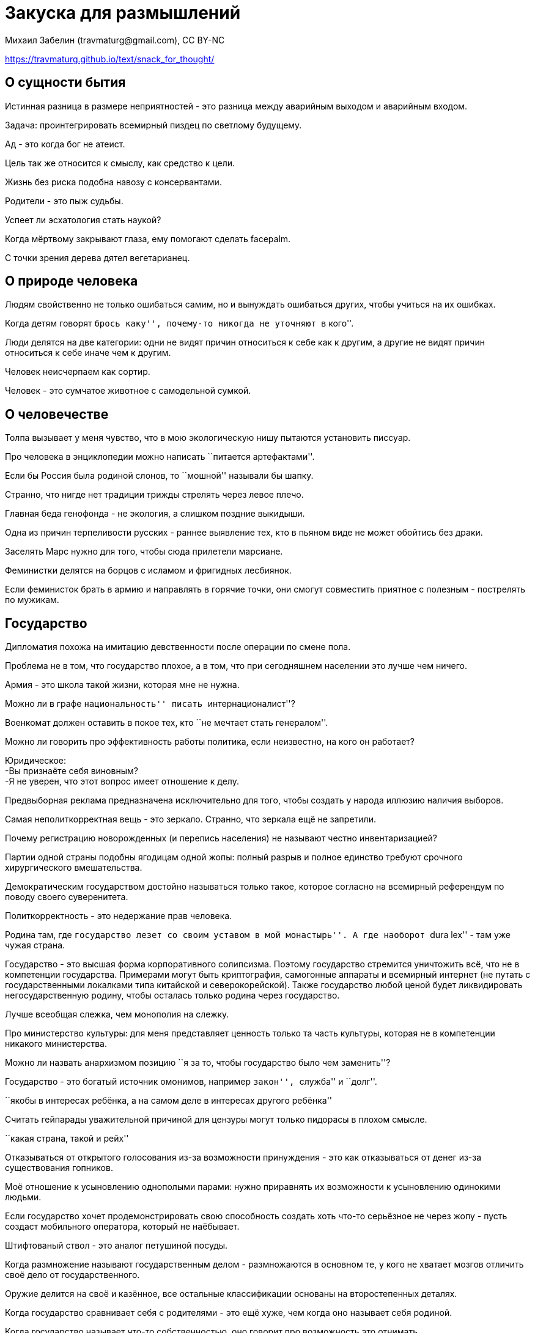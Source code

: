 = Закуска для размышлений
Михаил Забелин (travmaturg@gmail.com), CC BY-NC

https://travmaturg.github.io/text/snack_for_thought/


== О сущности бытия

Истинная разница в размере неприятностей - это разница между аварийным выходом и аварийным входом.

Задача: проинтегрировать всемирный пиздец по светлому будущему.

Ад - это когда бог не атеист.

Цель так же относится к смыслу, как средство к цели.

Жизнь без риска подобна навозу с консервантами.

Родители - это пыж судьбы.

Успеет ли эсхатология стать наукой?

Когда мёртвому закрывают глаза, ему помогают сделать facepalm.

С точки зрения дерева дятел вегетарианец.


== О природе человека

Людям свойственно не только ошибаться самим, но и вынуждать ошибаться других, чтобы учиться на их ошибках.

Когда детям говорят ``брось каку'', почему-то никогда не уточняют ``в кого''.

Люди делятся на две категории: одни не видят причин относиться к себе как к другим, а другие не видят причин относиться к себе иначе чем к другим.

Человек неисчерпаем как сортир.

Человек - это сумчатое животное с самодельной сумкой.


== О человечестве

Толпа вызывает у меня чувство, что в мою экологическую нишу пытаются установить писсуар.

Про человека в энциклопедии можно написать ``питается артефактами''.

Если бы Россия была родиной слонов, то ``мошной'' называли бы шапку.

Странно, что нигде нет традиции трижды стрелять через левое плечо.

Главная беда генофонда - не экология, а слишком поздние выкидыши.

Одна из причин терпеливости русских - раннее выявление тех, кто в пьяном виде не может обойтись без драки.

Заселять Марс нужно для того, чтобы сюда прилетели марсиане.

Феминистки делятся на борцов с исламом и фригидных лесбиянок.

Если феминисток брать в армию и направлять в горячие точки, они смогут совместить приятное с полезным - пострелять по мужикам.


== Государство

Дипломатия похожа на имитацию девственности после операции по смене пола.

Проблема не в том, что государство плохое, а в том, что при сегодняшнем населении это лучше чем ничего.

Армия - это школа такой жизни, которая мне не нужна.

Можно ли в графе ``национальность'' писать ``интернационалист''?

Военкомат должен оставить в покое тех, кто ``не мечтает стать генералом''.

Можно ли говорить про эффективность работы политика, если неизвестно, на кого он работает?

Юридическое: +
-Вы признаёте себя виновным? +
-Я не уверен, что этот вопрос имеет отношение к делу.

Предвыборная реклама предназначена исключительно для того, чтобы создать у народа иллюзию наличия выборов.

Самая неполиткорректная вещь - это зеркало. Странно, что зеркала ещё не запретили.

Почему регистрацию новорожденных (и перепись населения) не называют честно инвентаризацией?

Партии одной страны подобны ягодицам одной жопы: полный разрыв и полное единство требуют срочного хирургического вмешательства.

Демократическим государством достойно называться только такое, которое согласно на всемирный референдум по поводу своего суверенитета.

Политкорректность - это недержание прав человека.

Родина там, где ``государство лезет со своим уставом в мой монастырь''. А где наоборот ``dura lex'' - там уже чужая страна.

Государство - это высшая форма корпоративного солипсизма. Поэтому государство стремится уничтожить всё, что не в компетенции государства. Примерами могут быть криптография, самогонные аппараты и всемирный интернет (не путать с государственными локалками типа китайской и северокорейской). Также государство любой ценой будет ликвидировать негосударственную родину, чтобы осталась только родина через государство.

Лучше всеобщая слежка, чем монополия на слежку.

Про министерство культуры: для меня представляет ценность только та часть культуры, которая не в компетенции никакого министерства.

Можно ли назвать анархизмом позицию ``я за то, чтобы государство было чем заменить''?

Государство - это богатый источник омонимов, например ``закон'', ``служба'' и ``долг''.

``якобы в интересах ребёнка, а на самом деле в интересах другого ребёнка''

Считать гейпарады уважительной причиной для цензуры могут только пидорасы в плохом смысле.

``какая страна, такой и рейх''

Отказываться от открытого голосования из-за возможности принуждения - это как отказываться от денег из-за существования гопников.

Моё отношение к усыновлению однополыми парами: нужно приравнять их возможности к усыновлению одинокими людьми.

Если государство хочет продемонстрировать свою способность создать хоть что-то серьёзное не через жопу - пусть создаст мобильного оператора, который не наёбывает.

Штифтованый ствол - это аналог петушиной посуды.

Когда размножение называют государственным делом - размножаются в основном те, у кого не хватает мозгов отличить своё дело от государственного.

Оружие делится на своё и казённое, все остальные классификации основаны на второстепенных деталях.

Когда государство сравнивает себя с родителями - это ещё хуже, чем когда оно называет себя родиной.

Когда государство называет что-то собственностью, оно говорит про возможность это отнимать.


=== Фашизм

Фашизм - это когда государство не понимает, что такое ``лезть не в своё дело''.

Один древнегреческий философ сказал, что человек - это мера всех вещей. Фашисты считают, что государство - это мера всех вещей.

Фашизм - это приапизм вертикали власти.

Фашизм - это диктатура государства.

Фашизм - это когда человек для государства, а не государство для человека.

Про китайский ``социальный кредит'': кто называет государственный рейтинг социальным - тот фашист.

Фашизм - это когда государство ошибочно считает, что у него монополия на коллективную деятельность людей.

Фашизм - это когда не видят разницы между страной и государством. Или хотят, чтобы от страны осталось только государство.

Кто знает и отрицает разницу между легальностью и легитимностью - тот фашист.

Фашизм - это монополия государства на родину.


=== Церковь

Бога придумали первобытные паханы, чтобы не выглядеть самозванцами.

Миссионеры - это культурные метастазы.

Государства не стремятся избавиться от религий, потому что неверующий народ overqualified.

Церковь считает себя *необходимым* посредником между богом и простыми смертными. Насколько я понимаю, это богохульство и грех гордыни.

Нимб - это символ обрезания.

Любая церковь называет душой нечто такое, что имеет отношение именно к этой церкви. В рамках этой терминологии считаю необходимым заявить, что у меня нет души.

Свобода вероисповедания не может быть дарована государством, она может быть только собственная. Законы о свободе вероисповедания - это попытка государства приписать себе чужие заслуги.

``это не личность, это раб божий''

Христианство - это карательный психоанализ.


=== Экономика

Про оптимизацию налогов: торговаться с вымогателями - это БДСМ.

Следующая экономическая революция в США - ликвидация покупок не в кредит.

Налоги - это когда государство считает мои деньги недополученой прибылью.

Инфляция - это медленный дефолт. Главная проблема - в какой валюте измерять инфляцию.

Деньги - это одноразовый документ.


== Патенты

Патенты - это религия. Её сторонники верят в то, что особым образом оформленный кусок бумаги может избирательно ослабить умственные способности всех людей.

Патент - это некий договор патентовладельца с государством. Каким образом он может к чему-то обязывать тех, кто в нём не участвует?

Патенты несовместимы с презумпцией невиновности (для нарушения патента его не требуется _de facto_ использовать), поэтому сторонники патентов - это террористы и педофилы.

Описывать защиту монополии в терминах плагиата - такое же введение лишних сущностей, как и описывать светофор в терминах права собственности на кусок дороги. Кстати, светофор должен переключаться, иначе он сломан.

Патент является не свойством запатентованой вещи, а всего лишь свойством патентной системы. То есть патентная система - это ещё один пример корпоративного солипсизма.

Отрицание авторства независимых изобретателей - это _de facto_ плагиат. Таким образом, любой патентовладелец автоматически является плагиатором (даже если он тоже автор, что иногда бывает).


== Латентная шизография

бессмердие

крантовщик

начхальник

жpатвопpиношение

эрзац-капут

``все что нажито непосильным трудом за бесцельно прожитые годы''

полноценная скидка

палеоонтология

...послал туда, откуда ноги растут

Евангелие от кутюр

для углубления кругозора

внебрачное дитя природы

боеприпастбище

парфюмерзость

вездец

PayStation

царь-памятник

замечтательно

``... всё равно что считать глистов теплокровными''

неувядающее болото

-Фильтруй базар! +
-Фильтр засорился.

демпинг бесценного

двухкомнатный санузел

хтоническое терраформирование

акромегалиты

шанкреатит

-работа не волк, - сказал ветеринар и взял ружьё

стилизация под подделку

``блеск и нищета гламура''

лжепарадокс

псевдогаллюцинация

гомеопатический перфекционизм

латентный ниндзя

солипсист-эксгибиционист

трудиться в поте юридического лица

буддильник

секвестр головного мозга

нефритовые нунчаки

фамилия "Гешефтберг" (надеюсь, на практике не применялалсь)

Carnivorkuta

президец

рассолнечное утро

дохуящик

Про что криптограф может сказать ``соль земли''?

продолбоватый

``они мне не элита''

оскорблендер

колебёдка

копрограмма

клоунирование

шкафандр

прирождённый выродок

трофейная идеология

циссексуалист

изувековечить

embarrassador

философрения

декапитан

мобильный обиратор

обфигняемый

продятлать


== Изобретения, серьёзные и наоборот

Тесты на знание русского языка: +
Отличить вспотевшего человека от запотевшего. +
Какой навоз более качественный, говняный или говённый? +
Кто страшнее, клоун-стоматолог или стоматолог-клоун? +
Чем отличаются ``казённый публичный дом'' и ``публичный казённый дом''? +
Какая ситуация более постоянная, ``насрано'' или ``засрано''? +
Какое из слов ``раздолбил'', ``раздолбал'' и ``задолбал'' описывает ваше отношение к этому экзамену?

Газированый рассол.

Сувенирный штопор с левой резьбой.

Сериал о съёмках сериала.

Способ проведения выборов: +
Каждому варианту ставить оценку - ``годен'', ``не годен'' или ``воздержался''. На второй тур пропускать тех, у кого неотрицательная разница между ``годен'' и ``не годен'', а там по максимальной разности (а если останется один вариант или ни одного - это соответственно выборы в один тур или несостоявшиеся выборы). +
Примечание 1: +
На практике варианты делятся на ``хочу их победы'', ``только не это'' и ``все остальные''. Вариант ``воздержался'' даёт возможность выразить такое мнение без числовых оценок. Если нужно упростить - лучше отказаться от второго тура. +
Примечание 2: +
Можно разделить ``воздержался'' на ``нейтральная оценка'' и ``не знаю''. Тогда вместо (``годен''-``не годен'') будет (``годен''-``не годен'')/(всё кроме ``не знаю'').

Дирижёрские нунчаки.

Зубная паста с глутаматом натрия.

Резервация для верующих.

Для создания плотной атмосферы на Марсе там нужно разбудить вулканы (тут могут помочь астероиды/кометы в нужных местах, но их внутренних веществ не хватит, нужно именно раскрытие местных ресурсов).

Посадить шаттл на остров Пасхи, чтобы будущие археологи считали его транспортом для статуй.

Самое эффективное правило дорожного движение для пешеходов - вести себя так, как будто водители тебя не видят.

Одна из возможных причин вымирания динозавров: в результате оползней и землетрясений резко изменилась карта течений.

Шнобелевская премия Дарвина

Возможный механизм всемирного потопа: метеорит падает в удачную точку Антарктиды и много льда сползает в океан.

Гипотеза: суп - это рудимент фильтрации еды через жабры.

На сигаретах должно быть написано ``вредно для здоровья **окружающих**''.

HDD с двумя половинными наборами головок: с одной стороны для верхних поверхностей, с другой для нижних. Так можно уменьшить расстояние между пластинами. Если пластины тоньше расстояния между пластинами, тогда можно крайние пластины использовать только с внутренних сторон. (с двумя полными наборами уже были)

Причиной каких-то душевных состояний может быть химеризм мозга.

Возможный способ появления собаки: +
Волки наблюдали за охотой людей и иногда были подходящие ситуации для сотрудничества. Человек не способен приблизиться к охотящемуся волку, поэтому инициатива должна быть со стороны волков. Сразу после этого у людей появилась причина выращивать волчат.


=== Оружие

Глушители уменьшенной длины, которые можно прикручивать несколько штук подряд.

Мина-ловушка в виде инертного боеприпаса.

Телескопический глушитель.

Прицельная сетка в виде пацифика.

Совместить трассер с газогенератором.


=== Физика

Гравитационная самофокусировка света в вакууме.

Кварки - это развилки на струнах. +
Отсюда следует: +
1. Выход более трёх струн из одной точки можно бесконечно малым шевелением преобразовать в обычные развилки, а от них уже так просто не избавиться. Таким образом, число 3 оказывается важным, и это может быть связано с электрическим зарядом, кратным e/3. +
2. Кварки не могут появляться по одной штуке.

Тёмная материя - это медленные нейтрино. Кстати, по их распределению в гравитационном поле галактик можно оценить распределение скоростей.

Разнообразный химический состав комет, астероидов и космической пыли связан с тем, что перед взрывом звезды там слои с разным составом и они не успевают полностью перемешаться.

Альтернативный способ образования звёзд: +
Сначала появляются несколько объектов типа Юпитера, потом при столкновениях постепенно набирается достаточная масса (речь не идёт про миллиарды лет, просто кривое облако схлопнулось не сразу в один шарик). Некоторые объекты могут улететь или стать планетами этой звезды, тут уже лотерея. Кстати, такая ситуация облегчает появление двойных звёзд.

Инфляция и большой разрыв - это один и тот же процесс.

Эксперимент: при интерференции единичной заряженной частицы будет ли отталкивание от себя?


== Надписи и названия

В операционной: ``Разделяй и властвуй''.

В столовой: ``Третьего не дано''.

Краска для волос ``На все 100''.

Порнофильм ``На самом интересном месте''.

Фильм ``Особенности национального национального вопроса''.

В туалете: ``Кто может - пусть сделает лучше''.

Оптический прицел ``Некpоскоп''.

В кабинете врача: ``Раньше надо было стесняться''.

На пункте приёма макулатуры: ``Рукописи не горят''.

``God created me in his own image and all I got was this loosy T-shirt''.

Огнетушитель ``Феникс''.

Наушники ``Превед''.

Тест на беременность ``Зачёт''.

Ресторан ``Очаг зоопедофага''.

Капитан Product Placement


== Подражание классике

Редкий бумеранг долетит до середины Днепра.

Зачёты по осени считают.

Глядя на мир, нельзя не издеваться.

Кто не кормит свою армию - будет кормить государственную.

Белеет череп одинокий, +
в затылке проткнут долотом. +
Откуда он в стране далёкой? +
Что сделал он в краю родном?

На два унитаза сядешь - ни в один не попадёшь.

Плох тот философ, который не мечтает покончить с собой.

Жопа на глиняных ногах.

Путь к сердцу мужчин разной ориентации лежит через разные части пищеварительной системы.

Пиздец в России - больше, чем пиздец.

Чужая душа - потёмкинская деревня.

А ты не путай свой личный контент с издательским!

Государство таки сделает меня анархистом.

Если человек гэбист, то это надолго.

монополия на терроризм

-Что произошло с Конституцией? +
-Она утонула.

пули бы делать из этих гвоздей

земля ему копролитом


== Компьютеры и электроника

Идея: в машине Тьюринга проинициализировать ленту чем-нибудь алгоритмически неразрешимым.

Основное достоинство командной строки - отсутствие метафор, а мощность языка на втором месте.

Модификафия теста Тьюринга: компьютер должен отличить компьютер от человека.

Адресация по байтам объединяет недостатки адресации по битам и по регистрам.

Должна быть связь между стилем работы с браузером и отношением к языкам программирования. Открытие страницы можно сравнить с вызовом функции, а дальше идут аналогии со стеком, параллельностью и даже continuation passing style. Подозреваю, что сторонники декларативных языков реже используют кнопку back.

C++ - это макроассемблер с манией величия. (важный симптом: семантика описывается через реализацию)

Настоящий модератор даже на кладбище видит плюсы.

Странно, что в UNIX'е есть /home, но нет /etc/home и /var/home.

Free as in ``гусары денег не берут''.

Социальная сеть ``Гранфаллон''.

Haskell похож на одноколёсный велосипед.

Гипотеза: аватары во всяких форумах/блогах/комментариях - это имитация говорящих голов из комиксов.

Любой достаточно продвинутый форум содержит в себе хреновую имитацию половины NNTP/Usenet.

Нормальная документация - это когда нет необходимости заглядывать в код.

До этого Столлман ещё не додумался: Microsoft развивает Haskell, чтобы внедрить монадический DRM в качестве новояза (то есть убрать просто информацию и оставить только информацию с правообладателем).

Secure Boot нейтрализует аргумент ``не нравится - не используй'' и тем самым даёт моральное основание использовать ZverDVD.

Символом значительной части программирования должна быть Эйфелева башня, потому что это фрактальный костыль.

Emacs и TeX похожи: там есть компактное ядро, но традиционный комплект поставки является большой помойкой.

Для /tmp идеально подойдёт ФС, которая форматируется за секунду.

Vim плохо влияет на карьеру, потому что многие оценивают продуктивность по износу клавиатуры.

Open space повышает продуктивность начальства ценой продуктивности остальных.

Стандартную библиотеку C давно пора перенести в POSIX, а в языке оставить только язык. +
1. На практике используют или POSIX, или особенности компилятора. +
2. Это упростит совместимость с C++.

Если бы строителям ставили задачи как программистам: +
Сначала сделай один угол крыши, а потом оставшиеся части крыши.

Програмно-аппаратные комплексы являются мошенничеством, потому что у продавца нет права передавать софт в собственность покупателю.

Изобретение пробела - это великий_шаг_в_развитии_письменности. Отказ от разделителей УстарелНаНесколькоТысячЛет.

Браузеры стали похожи на офисные пакеты: для своих документов такие монстры не нужны, но их приходится держать для чужих документов.

Шифрование добавляет кучу способов самому всё потерять, поэтому шифровать нужно только то, что лучше потерять самому, чем показать посторонним.

По логике некоторых работодателей, повар не может дома готовить.

Ещё про шифрование: необходимо различать вопросы ``от кого защищаемся'' и ``насколько серьёзная защита''. Например, возможно сочетание ``главный враг - государство'' и ``аналог поднятого стекла в припаркованой машине''.

Если бы я делал нейронную сеть: +
В слое 0 входные данные, в слое n результат вычисления, в слоях 1..n-1 по одному нейрону. +
Каждый слой зависит от всех предыдущих слоёв.

Решать все проблемы отладчиком - это как лечить все болезни хирургом.


=== DRM

Про DRM: если товар не перешёл в собственность покупателя - продавец является мошенником.

DRM является трояном, потому что он стремиться контролировать *всю* систему, а не только свой родной продукт. Кстати, именно поэтому модель ``всегда онлайн'' является меньшим злом.

Произведение с издательскими ватермарками является подделкой. Произведение с авторскими ватермарками является говном.

DRM является цензурой, потому что он предназначен для ликвидации неиздательского контента. Опять корпоративный солипсизм.


== Парашютизм

Не так страшен парашют, как его запаска.

Однажды в суровую летнюю пору +
я из двери вышел - был сильный поток; +
гляжу - возвышается купол огромный, +
несущий меня как картошки мешок.

К вопросу о ненормальности парашютистов: нормальные люди сначала пьянствуют, а потом безобразия нарушают. Парашютисты делают наоборот.

``...размахивая вестибулярным аппаратом''

Свуперы подобно программистам считают, что в километре 1024 метра.

Идея: сайпрес на софтлинки + транзит.


== Мудрофилия

Лекция по философии похожа на экскурсию в психушку.

Лучшая тренировка для философа - заглянуть в психушку и там каждого опровергать.

Философ - это тот, кто не понимает, что он не понимает философию.

-Чем занимается философия? +
-Чем хочет, тем и занимается.

Пример диалектики - сравнительный статус логического следования и причинно-следственной связи. Они эквивалентны логически, но не причинно-следственно.

Ничто - это наше всё.

На экзаменах по философии спрашивают только зубрёжку, потому что иначе можно ответить ``ты сам-то понял, что спросил?''.

Один из самый эффективных способов не отвечать на вопрос - назвать этот вопрос философским. Но этот способ не работает на экзамене по философии.

Если математика - это гимнастика для ума, то философия - это вывих. Психическое заболевание - это разрыв связок. Религия - это неправильно сросшийся перелом.

Когда я слушал преподавателя философии, меня не покидало ощущение, что у одного из нас проблемы с головой.

Язык философии - пример того, что попытки гуманитариев что-то формализовать обычно приводят к ритуализованному замороченному словоблудию. Философия нуждается в бурбакизме для совершения торжественного апоптоза.

Большинство философских вопросов - замаскированные терминологические, т. е. для ответа на них достаточно договориться об определениях всех использованных в вопросе слов.

Курс философии - это опыт общения с лженаукой.

Философия имеет такое же отношение к науке, как алхимия к химии и обезьяна к человеку.

Если философ употребляет слово ``парадокс'' - он имеет в виду задачу, с которой здравый смысл справился лучше философии.

Если кто-то назовёт философию наукой - в ответ необходимо потребовать обосновать существование философии.

Философские теории противоречивы как беременный солипсист.

Название статьи: ``Death considered harmful''.

-Жить хорошо. +
-О вкусах не спорят.

Философию нужно переименовать: она давно превратилась из любви к мудрости в карго-мудрость.

Философия - это дискурсивный дискурс.

Глюк - это эксклюзивная концепция.

Античная педагогика - это ректальная гносеология. (Ректотермальный криптоанализ тоже можно так назвать. К чему бы это?)


=== Солипсизм

Чем отличаются солипсист-идеалист и солипсист-материалист?

Как правильно: ``объективный солипсизм'' или ``субъективный солипсизм''?

Солипсизм - это субъективный материализм.

Солипсизм - это экзистенциальный фатализм.

Чем отличаются солипсист-интроверт и солипсист-экстраверт?


== Мозговедение

Мудрец - это тот, кто сам себя правильно понимает. Или понимает, что не понимает.

Чем больше мозг, тем глубже он заблуждается.

Мыслящим существом является только тот, кто считает свои мнения в разной степени объективными.

Основная человеческая ошибка - неправильная постановка вопроса.

К религии склонны те, кто согласен на бессмертие.

Чем меньше совесть - тем больше на ней помещается.

Извилины в голове мешают выковыривать оттуда дерьмо.

К сожалению, многие понимают в меру *чужой* испорченности...

Если человек без царя в голове - он ищет себе другого царя.

Основная сложность психологии - отсутствие четкой границы между добровольными и принудительными действиями.

Когда говорят "антиобщественный", очень редко уточняют, а каком обществе идёт речь.

Люди делятся на две категории: одни предпочитают работать одновременно с разговорами, а другие в свободное от разговоров время.

Странно, что этнография не считается разделом психиатрии.

Психиатрия - это экспериментальная философия.

Не исключено, что раздвоение личности - это просто бифуркация ``выгодного'' психического состояния.

Странно, что в человеческих языках для мужского/женского рода (которые вообще не нужны) и единственного/множественного числа нет варианта ``неизвестно или не имеет значения'' (стоит ли их различать - отдельный вопрос), который при наличии проектирования был бы по умолчанию. Похоже, что это связано с проблемами обучения в детском возрасте.

Мыслителя можно распознать по реакции на отзыв ``он сам не понимает, насколько прав'': он сочтёт это комплиментом, а ламер начнёт возмущаться ``это Я не понимаю?!''.

Самый страшный человек - это мазохист, которого мучает совесть.

Говорят, что дети часто заимствуют у родителей мнения/вкусы/мировоззрение. Но может оказаться, что они просто используют некоторые слова в одинаковых необщепринятых значениях.

У мозговедов большие сложности с развитыми мозгами. Во-первых, психическое состояние не связано напрямую с действиями/словами. Во-вторых, есть шансы контролировать ситуацию при сравнительно сильных нарушениях.

Если попытаться разговаривать с каждым на его персональном диалекте - обязательно неправильно процитируют и обзовут лжецом.

Паранойя - это когда кто-то перестаёт надеяться на то, что он Неуловимый Джо.

Религия - это неспособность признать, что несамозванцев не бывает.


=== Психоанализ

Иногда ``оговорки по Фрейду'' находятся в головах слушателей.

Психоанализ - это вербальная уринотерапия.

Психоанализ - это церебральный фистинг.


== Половая жизнь человеческого мозга

Первое, что сделал человек - догадался метить территорию прямо на собственном теле.

Значительная часть беспочвенной стрельбы - это попытка метить территорию свинцом. И вообще людям свойственно метить территорию чем-нибудь по сути не своим.

Про некоторых женщин: я не могу назвать человека богатым, если он не может себе позволить удобную обувь.

Давно пора ввести термины ``традиционное извращение'' и ``нетрадиционное извращение''.

Отличие эротики от порнографии: эротика предназначена для любителей смотреть на женское тело, а порнография для любителей смотреть на чужой хуй.

Метросексуал - это пассивный визажист.

Онанизм биологически нормален ровно до тех пор, пока не является ориентацией. Не понимаю, о чём тут копья ломали.

Главное отличие транссексуала от извращенца: транссексуал удаляет яйца/яичники (иначе при чём тут смена пола?), а извращенец сохраняет.


== Звуколожество

Концерт в толпе похож на мангал в сортире.

У аудиофильской акустики частотная характеристика кривая как зеркало телескопа.

Подбор наушников под музыкальный жанр подобен подбору термоса под температуру содержимого.

Наушники делятся на студийные, китайские и из тазобедренного сустава девственницы.

Про ``тёплый ламповый звук'': акустика делится на честную и для хуёвых записей.

Вкусовщина и ``концепция звука'' за пределами диска/файла - это брак.

``Интересные наушники'' - это такой же бред, как и ``вкусная посуда''. Посуда делится на чистую и грязную, а наушники на точные и неточные.

Концертная запись объединяет в себе плохой звук и отсутствие личного участия.


== Алкоголь

Юристы напрасно считают, что всяческое опьянение как-то связано с тяжестью преступления. Важно другое: было ли преступление адресное или против первого встречного.

Безалкогольное пиво подобно обезжиренному вазелину.

Цирроз - это мозолистая печень.

У повышенного гемоглобина есть один недостаток: из-за менее активного дыхания замедляется выведение последствий пьянки через лёгкие.

Почему-то людям не приходит в голову, что креплёные напитки - это *разбавленые* напитки.

Массовое пьянство способствует отбору людей с сильной печенью, а сильная печень помогает женщинам выдержать беременность.

Продажу алкоголя нужно разрешить с того возраста, когда в школе проходят разницу между этанолом и метанолом.


== Разное

Питеpская погода: Солнце светит как из ведра.

Комок в горле - это когда очко сжалось по самые гланды.

Единственное оправдание метанию бисера перед свиньями - попытка не потерять квалификацию.

Самый важный шаг в эволюции любых мыслящих существ - это перемещение сексуальных действий из рефлекторных в инстинктивные.

Лучше быть непонятым, чем понятым неправильно.

Можно ли клизму считать инвестицией?

Танк - это трактор-берсерк.

-... потряс мир!!! +
-Какое мне дело до того мира, который он потряс?

Питерский климат - мечта хирурга: бестеневое освещение в любое время года.

Кто метит территорию, тот тем самым демонстрирует, что его территория у параши.

Было бы интересно набрать статистику по непереносимости вида крови разнообразными дальтониками.

Я не удивлюсь, если при жизни моего поколения выражение ``режиссёрская версия фильма'' начнёт означать ``без рекламных пауз''.

Если собака вместо своей территории метит человеческую - в это надо ткнуть мордой её хозяина.

Любовь к рекламе, моде и геральдике - это пассивный фетишизм.

Неправильно говорить, что война стимулирует развитие науки и техники. Во время войны всего лишь перестают посылать тех, кто не нуждается в военной мотивации.

Увеличенные мускулы культуристов имеют такое же отношение к здоровью, как и увеличенная печень алкоголиков.

Если кажется, что в какой-то области всё уже придумано - нужно попробовать создать классификацию ошибок.

Историки - это некросплетники.

Признаком победы глобализации будет всемирная унификация армейских боеприпасов.

Не понимаю, как можно называть культурной столицей город, который засран рекламой.

Разница между писателем и графоманом - примерно как между драчуном и эпилептиком.

Нормальная кучность - это когда использованной мишенью можно подтереться.

Следующий шаг эволюции после появления разума - ликвидация импритинга.

Если кто-нибудь матерится - это может оказаться проявлением вежливости, а не грубости. Во многих случаях принято отвечать на том же языке, на котором обратились.

``такие деньги невозможно потратить, их можно только проебать''

Урбанизация - это когда владелец машины покупает проездной.

Употребление символа ``TM'' обычно говорит о каше в голове: торговой маркой является только название, но не называемая вещь.

Шахматы - это церебральный культуризм.

Пилинг - это гомеопатическая кремация.

Рыночная экономика - это когда любой качественный товар называют профессиональным.

Удаление зуба - это гомеопатическая декапитация.

Культура - это то, что не забыли к моменту перехода в public domain.

Гипотезы о внеземной жизни: +
Пригодные для жизни места как правило очень локальные (типа вулкана под ледником) и сложные организмы там в принципе не могут развиться. +
У обитаемых планет обычно соседние планеты непригодны для заселения (или отсутствуют), а без такой тренировки мало шансов успешно отправить поселенцев к другим звёздам (и большинство не пытается). +
Тектоника плит бывает редко, а без неё недостаточно легкодоступных минералов для технологической/промышленной цивилизации. Из камней и палок можно сделать сельское хозяйство, но не космическую программу.

Цивилизация - это паразитирование мозга/разума на обычной биологии. +
Главная опасность: паразиты обычно становятся примитивными.

Самовыражение - это когда как я хочу, а не как заказчик хочет.

M16 дымит где питается, потому что у конструктора наркоманская фамилия.

У галстука две функции: корпоративный фетишизм и нарушение кровоснабжения мозга.

Сохранение телефонного номера при смене оператора - это такой же бред, как и сохранение почтового адреса при переезде.

Реклама и прочая пропаганда - это поддельный дискурс.

Незваный редактор хуже цензора.

Почему считать с 1 начали раньше, чем с 0: +
Есть разные понятия: номер элемента, количество уже посчитаных элементов и общее количество элементов. +
В бытовых ситуациях интересует в первую очередь общее количество элементов, и при его вычислении естественным образом возникает количество уже посчитаных элементов. Номер элемента нужен только для различения элементов, а для этой задачи подходит количество уже посчитаных элементов. +
В математике и программировании роль номера элемента намного важнее, и там это уже отдельное понятие. Пример: умножение многочленов.

Маркетинг головного мозга - это когда любую продажу считают результатом рекламы. На практике это приводит к невозможности купить товар, пока его не прорекламируют.

Cover letter - это такое же извращение, как и на диск с фильмом добавлять трейлер этого фильма.

Медвежья болезнь - это адиабатический катарсис.

Идеальная карьера - это когда достаточно денег, чтобы не работать.

Фараонов начали бальзамировать, потому что пирамиды не успевали построить и тело нужно было как-то сохранить.

Флаг - это логотип на палке.

